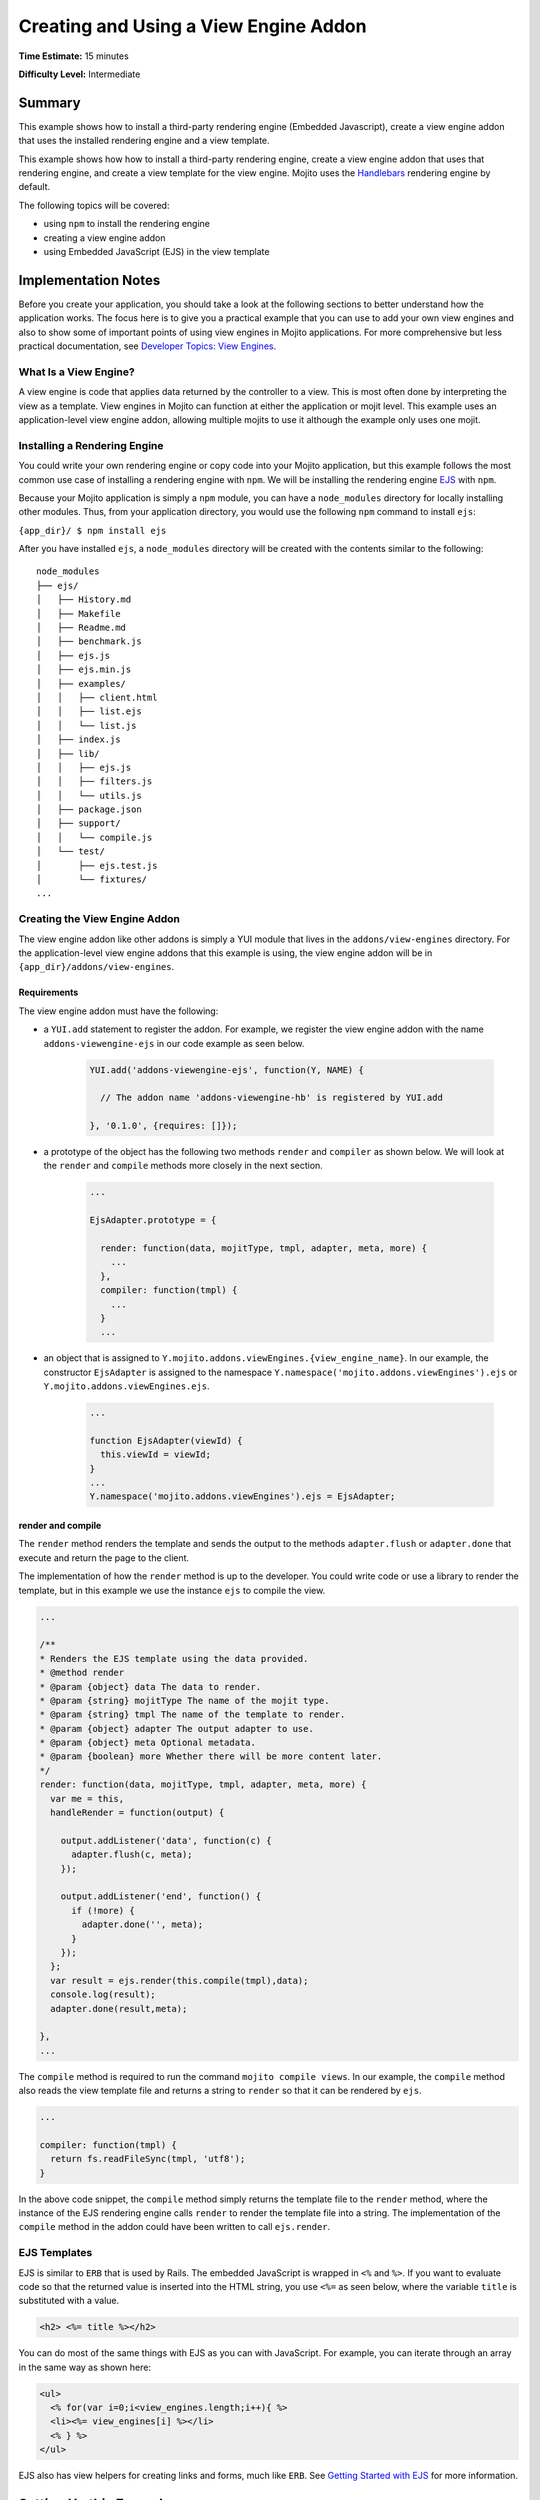 
======================================
Creating and Using a View Engine Addon 
======================================

**Time Estimate:** 15 minutes

**Difficulty Level:** Intermediate

Summary
#######

This example shows how to install a third-party rendering engine (Embedded Javascript), create a 
view engine addon that uses the installed rendering engine and a view template. 

This example shows how how to install a third-party rendering engine, create a view engine addon 
that uses that rendering engine, and create a view template for the view engine. Mojito
uses the `Handlebars <https://github.com/wycats/handlebars.js/>`_ rendering engine by default.

The following topics will be covered:

- using ``npm`` to install the rendering engine
- creating a view engine addon
- using Embedded JavaScript (EJS) in the view template


Implementation Notes
####################

Before you create your application, you should take a look at the following sections to better 
understand how the application works. The focus here is to give you a practical example that you can 
use to add your own view engines and also to show some of important points of using view engines in 
Mojito applications. For more comprehensive but less practical documentation, see 
`Developer Topics: View Engines <../topics/mojito_extensions.html#view-engines>`_.


What Is a View Engine?
----------------------

A view engine is code that applies data returned by the controller to a view. This is most often 
done by interpreting the view as a template. View engines in Mojito can function at either the 
application or mojit level. This example uses an application-level view engine addon, allowing 
multiple mojits to use it although the example only uses one mojit.


Installing a Rendering Engine
-----------------------------

You could write your own rendering engine or copy code into your Mojito application, but this 
example follows the most common use case of installing a rendering engine with ``npm``. We will be 
installing the rendering engine `EJS <http://embeddedjs.com/>`_ with ``npm``.

Because your Mojito application is simply a ``npm`` module, you can have a ``node_modules`` 
directory for locally installing other modules. Thus, from your application directory, you would 
use the following ``npm`` command to install ``ejs``:

``{app_dir}/ $ npm install ejs``

After you have installed ``ejs``, a ``node_modules`` directory will be created with the contents 
similar to the following:

::

   node_modules
   ├── ejs/
   │   ├── History.md
   │   ├── Makefile
   │   ├── Readme.md
   │   ├── benchmark.js
   │   ├── ejs.js
   │   ├── ejs.min.js
   │   ├── examples/
   │   │   ├── client.html
   │   │   ├── list.ejs
   │   │   └── list.js
   │   ├── index.js
   │   ├── lib/
   │   │   ├── ejs.js
   │   │   ├── filters.js
   │   │   └── utils.js
   │   ├── package.json
   │   ├── support/
   │   │   └── compile.js
   │   └── test/
   │       ├── ejs.test.js
   │       └── fixtures/
   ...
       
       
Creating the View Engine Addon
------------------------------

The view engine addon like other addons is simply a YUI module that lives in the 
``addons/view-engines`` directory. For the application-level view engine addons that this example 
is using, the view engine addon will be in ``{app_dir}/addons/view-engines``.

Requirements
~~~~~~~~~~~~

The view engine addon must have the following:

- a ``YUI.add`` statement to register the addon. For example, we register the view engine addon with 
  the name ``addons-viewengine-ejs`` in our code example as seen below.

   .. code-block:: javascript

      YUI.add('addons-viewengine-ejs', function(Y, NAME) {
    
        // The addon name 'addons-viewengine-hb' is registered by YUI.add
    
      }, '0.1.0', {requires: []});
      
- a prototype of the object has the following two methods ``render`` and ``compiler`` as shown below. 
  We will look at the ``render`` and ``compile`` methods more closely in the next section.

   .. code-block:: javascript
   
      ...
        
      EjsAdapter.prototype = {
       
        render: function(data, mojitType, tmpl, adapter, meta, more) {
          ...
        },
        compiler: function(tmpl) {
          ...
        }
        ...      
        
- an object that is assigned to ``Y.mojito.addons.viewEngines.{view_engine_name}``. In our example,
  the constructor ``EjsAdapter`` is assigned to the namespace 
  ``Y.namespace('mojito.addons.viewEngines').ejs`` or ``Y.mojito.addons.viewEngines.ejs``.
   
   .. code-block:: javascript
      
      ...
        
      function EjsAdapter(viewId) {
        this.viewId = viewId;
      }
      ...
      Y.namespace('mojito.addons.viewEngines').ejs = EjsAdapter;
      

render and compile
~~~~~~~~~~~~~~~~~~

The ``render`` method renders the template and sends the output to the methods ``adapter.flush`` or 
``adapter.done`` that execute and return the page to the client.

The implementation of how the ``render`` method is up to the developer. You could write code or use 
a library to render the template, but in this example we use the instance ``ejs`` to
compile the view.

.. code-block:: javascript

     ...
     
     /**
     * Renders the EJS template using the data provided.
     * @method render
     * @param {object} data The data to render.
     * @param {string} mojitType The name of the mojit type.
     * @param {string} tmpl The name of the template to render.
     * @param {object} adapter The output adapter to use.
     * @param {object} meta Optional metadata.
     * @param {boolean} more Whether there will be more content later.
     */
     render: function(data, mojitType, tmpl, adapter, meta, more) {
       var me = this,
       handleRender = function(output) {

         output.addListener('data', function(c) {
           adapter.flush(c, meta);
         });

         output.addListener('end', function() {
           if (!more) {
             adapter.done('', meta);
           }
         });
       };
       var result = ejs.render(this.compile(tmpl),data);
       console.log(result);
       adapter.done(result,meta);
 
     },
     ...
        
The ``compile`` method is required to run the command ``mojito compile views``. In our example, 
the ``compile`` method also reads the view template file and returns a string to ``render``
so that it can be rendered by ``ejs``. 

.. code-block:: javascript

   ...
   
   compiler: function(tmpl) {
     return fs.readFileSync(tmpl, 'utf8');
   }


In the above code snippet, the ``compile`` method simply returns the template file to the
``render`` method, where the instance of the EJS rendering engine calls ``render`` to render 
the template file into a string. The implementation of the ``compile`` method in the 
addon could have been written to call ``ejs.render``.

EJS Templates
-------------

EJS is similar to ``ERB`` that is used by Rails. The embedded JavaScript
is wrapped in ``<%`` and ``%>``. If you want to evaluate code so that
the returned value is inserted into the HTML string, you use ``<%=`` as seen
below, where the variable ``title`` is substituted with a value.

.. code-block:: html

   <h2> <%= title %></h2>

You can do most of the same things with EJS as you can with JavaScript. For example,
you can iterate through an array in the same way as shown here:

.. code-block:: html

   <ul>
     <% for(var i=0;i<view_engines.length;i++){ %>
     <li><%= view_engines[i] %></li>
     <% } %>
   </ul>

EJS also has view helpers for creating links and forms, much like ``ERB``. See 
`Getting Started with EJS <http://embeddedjs.com/getting_started.html>`_ for more information.


Setting Up this Example
#######################


To set up and run ``adding_view_engines``:

#. Create your application.

   ``$ mojito create app adding_view_engines``

#. Change to the application directory.

#. Create your mojit.

   ``$ mojito create mojit myMojit``

#. To specify that your application use ``myMojit``, replace the code in ``application.json`` with 
   the following:

   .. code-block:: javascript

      [
        {
          "settings": [ "master" ],
          "specs": {
            "myMojit": {
              "type": "myMojit"
            }
          }
        }
      ]


#. To configure routing so controller functions using different view templates are used, create the 
   file ``routes.json`` with the following:

   .. code-block:: javascript

      [
        {
          "settings": [ "master" ],
          "mu": {
            "verbs": ["get"],
            "path": "/",
            "call": "myMojit.default_ve"
          },
          "hb": {
            "verbs": ["get"],
            "path": "/ejs",
            "call": "myMojit.added_ve"
          }
        }
      ]

#. Install the ``ejs`` module.

   ``$ npm install ejs``

#. Create the addons directory for your view engine addon.

   ``$ mkdir -p addons/view-engines``
   
#. Change to the ``addons/view-engines`` directory that you created.

#. Create the view engine addon file ``ejs.server.js`` with the following code:

   .. code-block:: javascript
   
      YUI.add('addons-viewengine-ejs', function(Y, NAME) {
	
        var ejs = require('ejs'),
        fs = require('fs');
        function EjsAdapter(viewId) {
          this.viewId = viewId;
        }
        EjsAdapter.prototype = {
        
          render: function(data, mojitType, tmpl, adapter, meta, more) {
            var me = this,
            handleRender = function(output) {
		    
		      output.addListener('data', function(c) {
		        adapter.flush(c, meta);
		      });
		      output.addListener('end', function() {
		        if (!more) {
		          adapter.done('', meta);
		        }
		      });
		    };
		    Y.log('Rendering template "' + tmpl + '"', 'mojito', NAME);
		    var result = ejs.render(this.compiler(tmpl),data);
		    console.log(result);
		    adapter.done(result,meta);
		  },
		  compiler: function(tmpl) {
		    return fs.readFileSync(tmpl, 'utf8');
		  }
		};
		Y.namespace('mojito.addons.viewEngines').ejs = EjsAdapter;
      }, '0.1.0', {requires: []});

#. Change to the ``adding_view_engines/mojits/myMojit`` directory.

#. Replace the code in ``controller.server.js`` with the following:

   .. code-block:: javascript
   
      YUI.add('myMojit', function(Y, NAME) {

        Y.mojito.controllers[NAME] = {
  
          init: function(config) {
            this.config = config;
          },
          default_ve: function(ac) {
            ac.done({
              "title": "Handlebars at work!",
              "view_engines": [ 
                {"name": "EJS"},
                {"name": "Jade"}, 
                {"name": "dust"},
                {"name": "underscore" }
              ],
              "ul": { "title": 'Here are some of the other available rendering engines:' },
            });
          },
          added_ve: function(ac) {
            ac.done({
              "title": "EJS at work!",
              "view_engines": [ "Jade", "Dust","underscore" ],
              "ul": { "title": 'In addition to Handlebars and EJS, you can also use these rendering engines:' }
            });  
          }
        };
      }, '0.0.1', {requires: ['mojito', 'myMojitModelFoo']});
 
#. Create the view template ``views/default_ve.hb.html`` that uses Handlebar expressions with the 
   following:

   .. code-block:: html
   
      <h2>{{title}}</h2>
      <div id="{{mojit_view_id}}">
        <h3>
        {{#ul}}
          {{title}} 
        {{/ul}}
        {{^ul}}
          Besides Handlebars, here are some other rendering engines:
        {{/ul}}  
        </h3>
        <ul>
        {{#view_engines}}
          <li>{{name}}</li>
        {{/view_engines}} 
        </ul>
      </div>

#. Create the view template ``views/added_ve.ejs.html`` that uses EJS with the following:

   .. code-block:: html
   
      <h2> <%= title %></h2>
      <div id=<%= mojit_view_id %>>
        <h3><%= ul.title %></h3>
        <ul>
          <% for(var i=0;i<view_engines.length;i++){ %>
          <li><%= view_engines[i] %></li>
          <% } %>
        </ul>
      </div>

#. From your application directory, start Mojito.

   ``$ mojito start``
   
#. Open the following URL in your browser to see the view template rendered by the Handlebars 
   rendering engine.   

   `http://localhost:8666/ <http://localhost:8666/>`_
   
#. Now see the view template rendered by the EJS rendering engine at the following URL:

   `http://localhost:8666/ejs <http://localhost:8666/ejs>`_   

#. Great, your application is using two different rendering engines. You should now be ready to add
   your own view engine that uses a rendering engine such as Jade.   


Source Code
###########

- `View Engines <http://github.com/yahoo/mojito/tree/master/examples/developer-guide/adding_view_engines/>`_
- `View Engine Addon <http://github.com/yahoo/mojito/tree/master/examples/developer-guide/adding_view_engines/addons/view-engines/ejs.server.js>`_
- `View Templates <http://github.com/yahoo/mojito/tree/master/examples/developer-guide/adding_view_engines/mojits/myMojit/views/>`_

